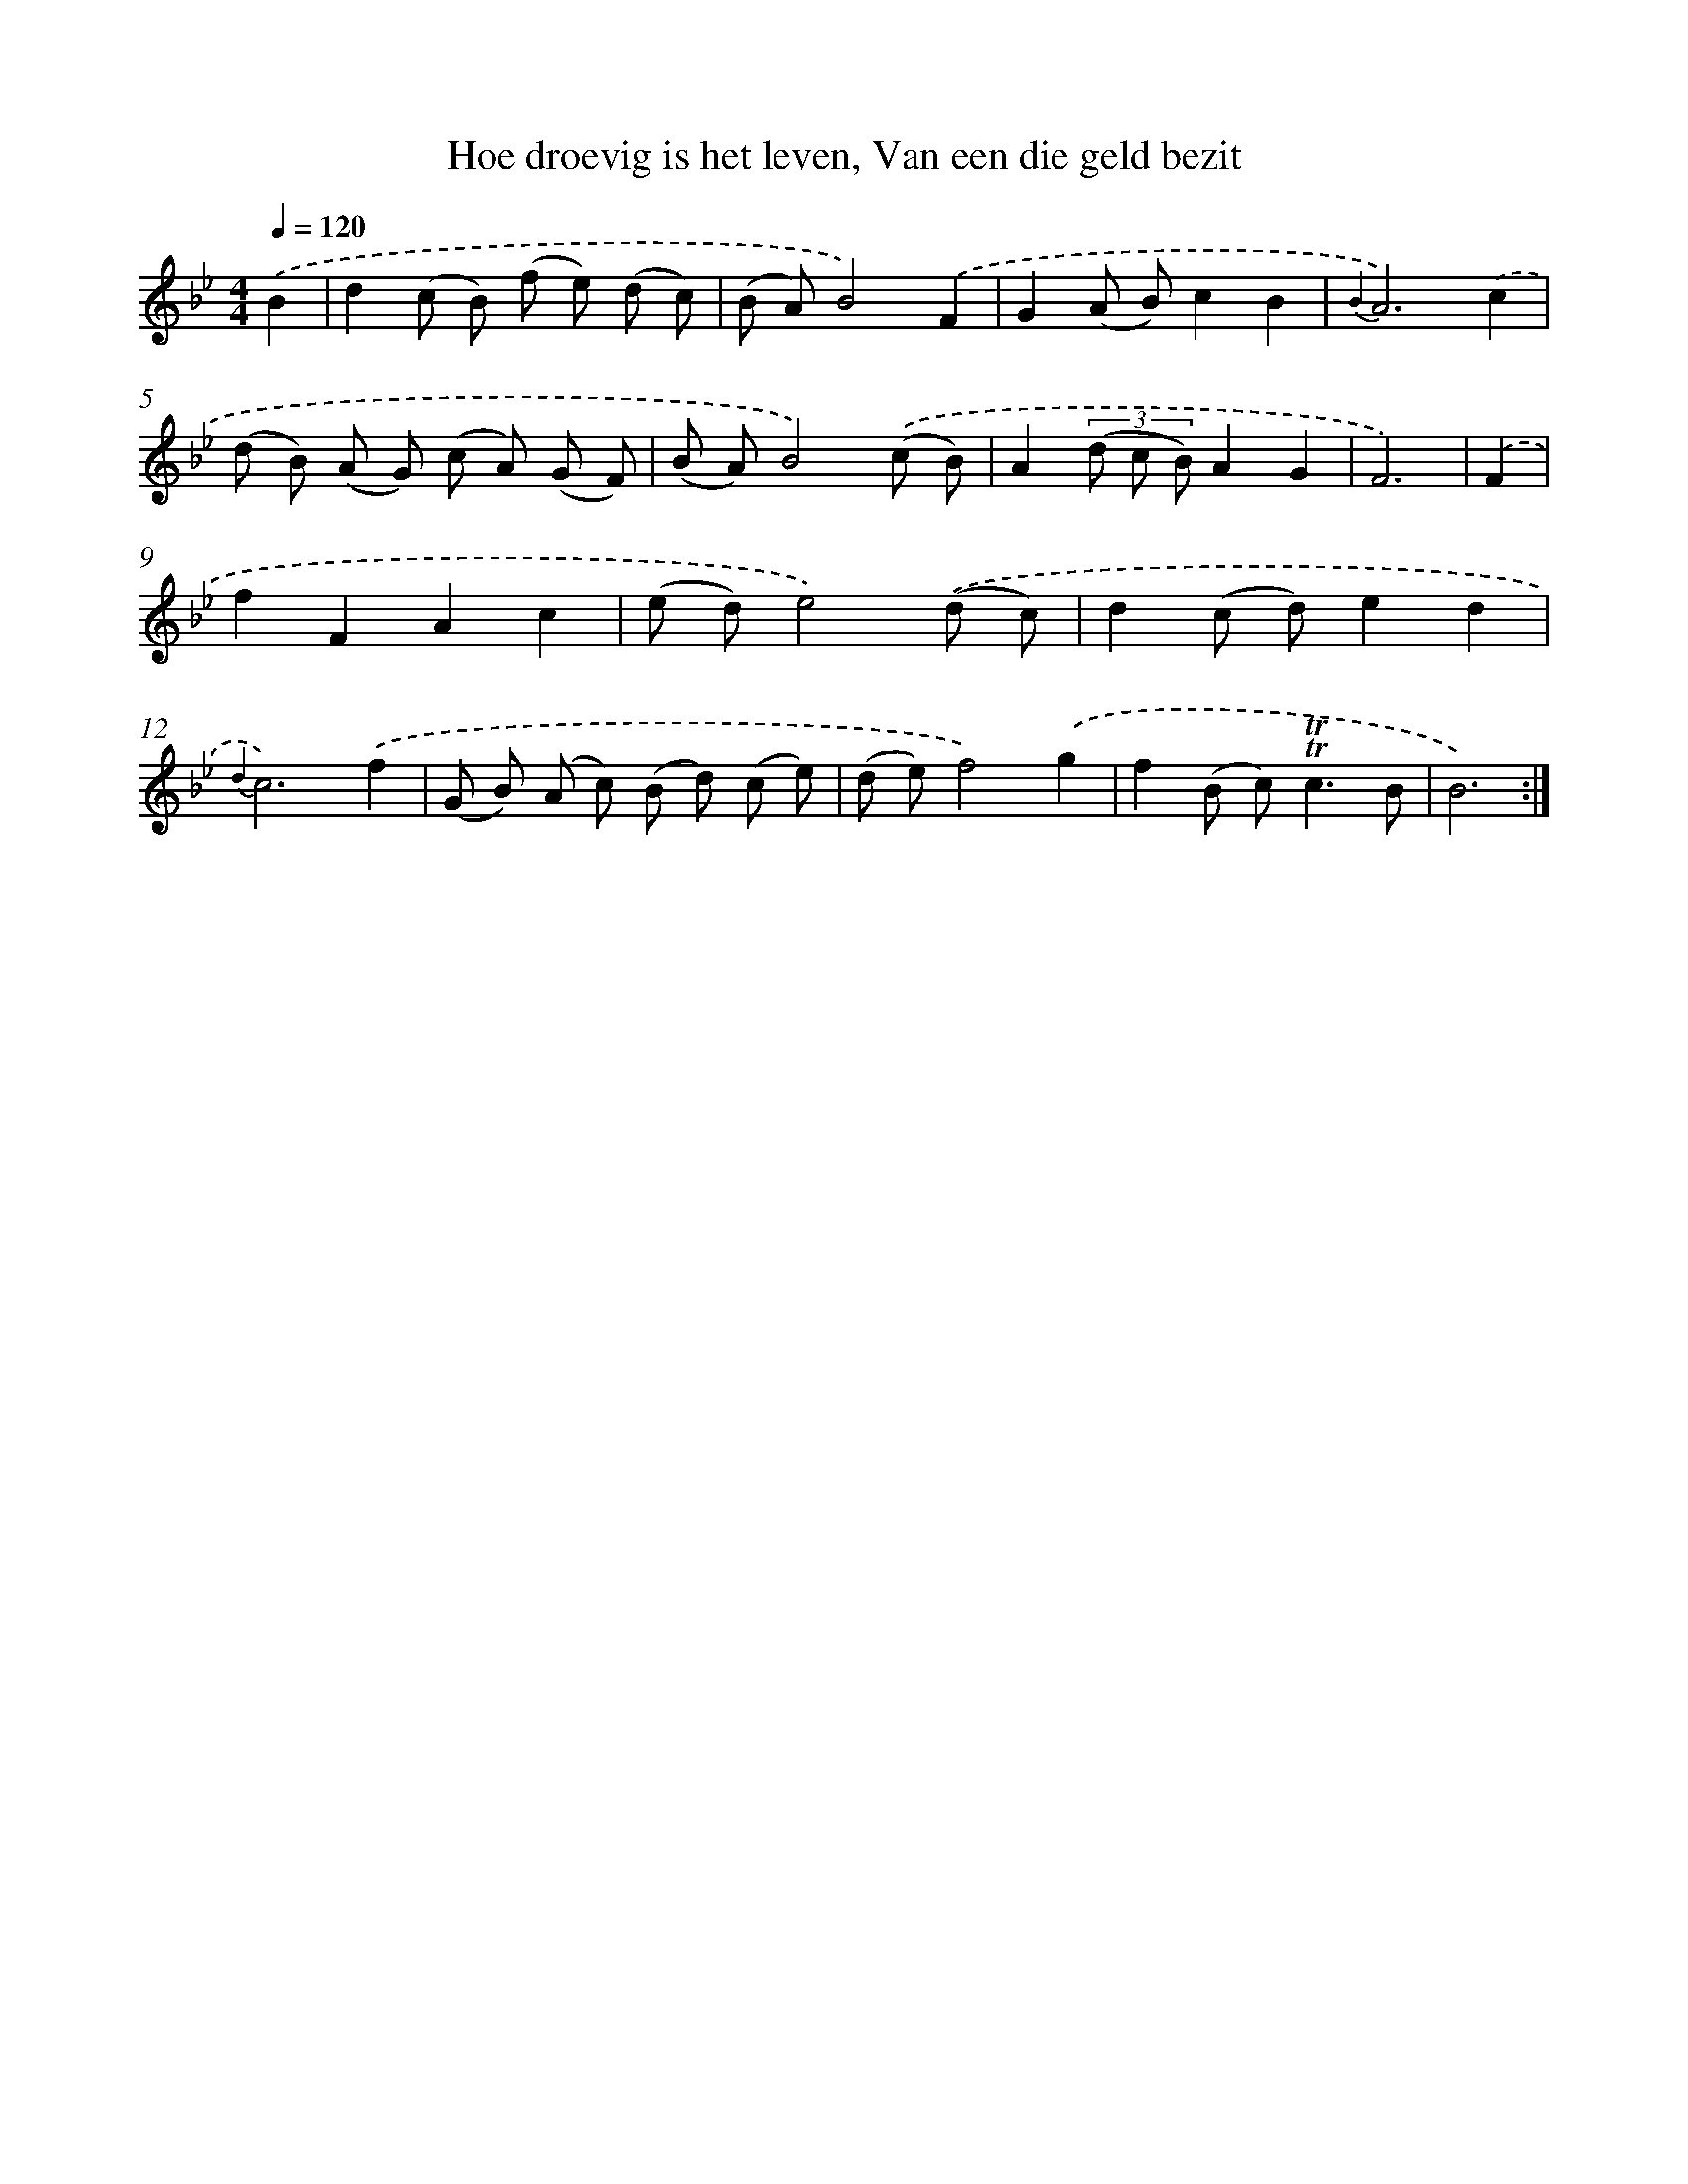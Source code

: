 X: 16371
T: Hoe droevig is het leven, Van een die geld bezit
%%abc-version 2.0
%%abcx-abcm2ps-target-version 5.9.1 (29 Sep 2008)
%%abc-creator hum2abc beta
%%abcx-conversion-date 2018/11/01 14:38:02
%%humdrum-veritas 1752158138
%%humdrum-veritas-data 1167785129
%%continueall 1
%%barnumbers 0
L: 1/8
M: 4/4
Q: 1/4=120
K: Bb clef=treble
.('B2 [I:setbarnb 1]|
d2(c B) (f e) (d c) |
(B A)B4).('F2 |
G2(A B)c2B2 |
{B2}A6).('c2 |
(d B) (A G) (c A) (G F) |
(B A)B4).('(c B) |
A2(3(d c B)A2G2 |
F6) |
.('F2 [I:setbarnb 9]|
f2F2A2c2 |
(e d)e4).('(d c) |
d2(c d)e2d2 |
{d2}c6).('f2 |
(G B) (A c) (B d) (c e) |
(d e)f4).('g2 |
f2(B c2<)!trill!!trill!c2B |
B6) :|]
